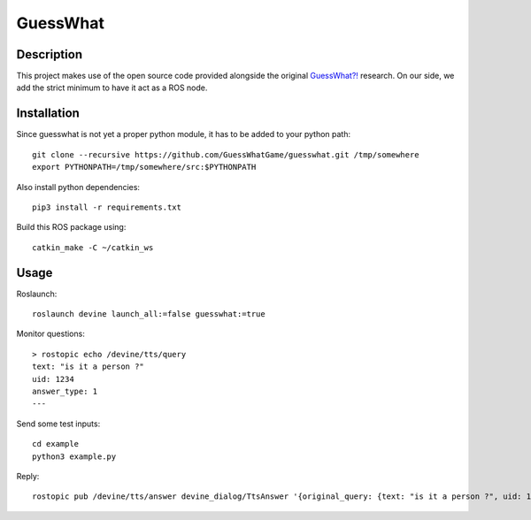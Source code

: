 GuessWhat
#########

Description
===========

This project makes use of the open source code provided alongside the original `GuessWhat?!`_ research. On our side, we add the strict minimum to have it act as a ROS node.

.. _guesswhat?!: https://github.com/GuessWhatGame/guesswhat/

Installation
============

Since guesswhat is not yet a proper python module, it has to be added to your python path::

  git clone --recursive https://github.com/GuessWhatGame/guesswhat.git /tmp/somewhere
  export PYTHONPATH=/tmp/somewhere/src:$PYTHONPATH

Also install python dependencies::

  pip3 install -r requirements.txt

Build this ROS package using::

  catkin_make -C ~/catkin_ws

Usage
=====

Roslaunch::

  roslaunch devine launch_all:=false guesswhat:=true

Monitor questions::

  > rostopic echo /devine/tts/query
  text: "is it a person ?"
  uid: 1234
  answer_type: 1
  ---

Send some test inputs::

  cd example
  python3 example.py

Reply::

  rostopic pub /devine/tts/answer devine_dialog/TtsAnswer '{original_query: {text: "is it a person ?", uid: 1234, answer_type: 1}, probability: 1.0, text: "yes"}'
